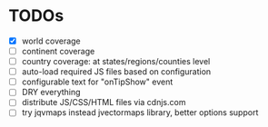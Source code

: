 #+STARTUP: indent
* TODOs
- [X] world coverage
- [ ] continent coverage
- [ ] country coverage: at states/regions/counties level
- [ ] auto-load required JS files based on configuration
- [ ] configurable text for "onTipShow" event
- [ ] DRY everything
- [ ] distribute JS/CSS/HTML files via cdnjs.com
- [ ] try jqvmaps instead jvectormaps library, better options support
